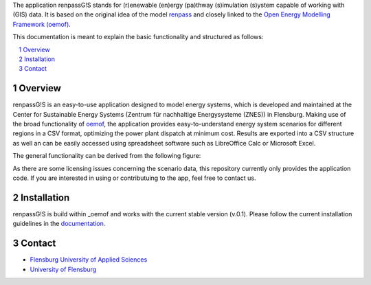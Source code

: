 The application renpassG!S stands for (r)enewable (en)ergy (pa)thway (s)imulation (s)ystem capable of working with (GIS) data.
It is based on the original idea of the model `renpass <http://www.renpass.eu>`_ and closely linked to
the `Open Energy Modelling Framework (oemof) <https://github.com/oemof/oemof>`_.

This documentation is meant to explain the basic functionality and structured as follows:

.. contents::
    :depth: 1
    :local:
    :backlinks: top
.. sectnum::

Overview
=============

renpassG!S is an easy-to-use application designed to model energy systems, which is developed and maintained at
the Center for Sustainable Energy Systems (Zentrum für nachhaltige Energysysteme (ZNES)) in Flensburg.
Making use of the broad functionality of `oemof <https://github.com/oemof/oemof>`_, the application provides easy-to-understand energy system scenarios
for different regions in a CSV format, optimizing the power plant dispatch at minimum cost.
Results are exported into a CSV structure as well an can be easily accessed using spreadsheet software such as LibreOffice Calc or Microsoft Excel.

The general functionality can be derived from the following figure:

.. image:: /documents/model_overview_renpass_gis_en.png
    :alt: renpassG!S model model overview
    :align: center    
    :width: 100%


As there are some licensing issues concerning the scenario data, this repository currently only provides the application code.
If you are interested in using or contributuing to the app, feel free to contact us.

Installation
=============

renpassG!S is build within _oemof and works with the current stable version (v.0.1).
Please follow the current installation guidelines in the `documentation <https://github.com/oemof/oemof#documentation>`_.

Contact
=============

* `Flensburg University of Applied Sciences <cord.kaldemeyer(at)hs-flensburg.de>`_

* `University of Flensburg <martin.soethe(at)uni-flensburg.de>`_
